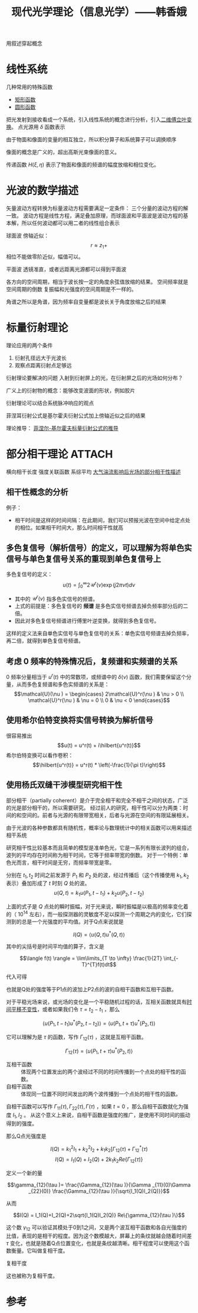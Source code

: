 #+title: 现代光学理论（信息光学）——韩香娥
#+roam_tags: 
#+roam_alias: 

用叙述穿起概念

* 线性系统
几种常用的特殊函数
- [[file:20210331205427-矩形函数.org][矩形函数]]
- [[file:20210415180910-圆形函数.org][圆形函数]]

把光发射到接收看成一个系统，引入线性系统的概念进行分析，引入[[file:20210331202735-二维傅立叶变换.org][二维傅立叶变换]]。
点光源用 \(\delta \) 函数表示

由于物面和像面的变量的相互独立，所以积分算子和系统算子可以调换顺序

像面的概念是广义的，超出高斯光束像面的意义。

传递函数 \(H(\xi,\eta)\) 表示了物面和像面的频谱的幅度放缩和相位变化。

* 光波的数学描述
矢量波动方程转换为标量波动方程需要满足一定条件：
三个分量的波动方程的解一致。
波动方程是线性方程，满足叠加原理，而球面波和平面波是波动方程的基本解，所以任何波动都可以用二者的线性组合表示

球面波
傍轴近似：
\[r \approx z_1 + \] 
相位不能做零阶近似，幅值可以。

平面波
透镜准直，或者远距离光源都可以得到平面波

各方向的空间周期，相当于波长按一定的角度余弦值放缩的结果。
空间频率就是空间周期的倒数
复振幅和光强度的空间周期是不一样的。

角谱之所以是角谱，因为频率自变量都是波长关于角度放缩之后的结果

* 标量衍射理论
理论应用的两个条件
1. 衍射孔径远大于光波长
2. 观察点距离衍射点足够远
   
衍射理论要解决的问题
入射到衍射屏上的光，在衍射屏之后的光场如何分布？

广义上的衍射物的概念：能够改变波面的形状，例如胶片

衍射理论可以结合系统脉冲响应的观点

菲涅耳衍射公式是基尔霍夫衍射公式加上傍轴近似之后的结果

理论推导：
[[file:20210417224217-菲涅尔_基尔霍夫标量衍射公式的推导.org][菲涅尔-基尔霍夫标量衍射公式的推导]]

* 部分相干理论 :ATTACH:
:PROPERTIES:
:ID:       2db30b92-ddb3-427d-8b56-e627956e80c8
:END:
横向相干长度
强度关联函数
系综平均
[[file:../../../latexprojects/现代光学理论第二次大作业：湍流对相干性的影响/20210517204601-大气湍流影响后光场的部分相干性描述.org][大气湍流影响后光场的部分相干性描述]]

** 相干性概念的分析
例子：
- 相干时间是这样的时间间隔：在此期间，我们可以预报光波在空间中给定点处的相位。如果相干时间大，那么时间相干性就高
** 多色复信号（解析信号）的定义，可以理解为将单色实信号与单色复信号关系的重现到单色复信号上
多色复信号的定义：
\[u(t) = \int_0^\infty 2\mathcal{U}^r (\nu )\exp (j 2\pi \nu t)d\nu \] 
- 其中的 \(\mathcal{U}^r(\nu )\) 指多色实信号的频谱。
- 上式的前提是：多色复信号的 *频谱* 是多色实信号频谱去掉负频率部分后的二倍。
- 因此对多色复信号频谱进行傅里叶逆变换，就得到多色复信号。

这样的定义法来自单色实信号与单色复信号的关系：单色实信号频谱去掉负频率，再二倍，就得到单色复信号频谱。
** 考虑 0 频率的特殊情况后，复频谱和实频谱的关系
0 频率分量相当于 \(u^r(t)\) 中的常数项，或频谱中的 \(\delta (\nu)\) 函数，我们需要保留这个分量，从而多色复频谱和多色实频谱的关系是：
\[\mathcal{U}(\nu ) = \begin{cases}
2\mathcal{U}^r(\nu ) & \nu > 0 \\
\mathcal{U}^r(\nu ) & \nu = 0 \\
0 & \nu < 0
\end{cases}\] 
** 使用希尔伯特变换将实信号转换为解析信号
很容易推出
\[u(t) = u^r(t) + i\hilbert{u^r(t)}\] 
希尔伯特变换可以看作卷积：
\[\hilbert{u^r(t)} = u^r(t) * \left(-\frac{1}{\pi t}\right)\] 
** 使用杨氏双缝干涉模型研究相干性
部分相干（partially coherent）是介于完全相干和完全不相干之间的状态，广泛的光是部分相干的，所以需要研究。
经过前人的研究，相干性可以分为两类：时间的和空间的。前者与光源的有限带宽相关，后者与光源在空间的有限延展相关。

由于光波的各种参数都具有随机性，概率论与数理统计中的相关函数可以用来描述相干系统

研究相干性比较基本而且简单的模型是准单色光，它是一系列有限长波列的组合，波列的平均存在时间称为相干时间，它等于频率带宽的倒数。
对于一个特例：单色光而言，相干时间是无穷，而频率带宽是零。

[[attachment:_20210504_113653screenshot.png]]

分别在 \(t_1,t_2\) 时间之前发源于 \(P_1\) 和 \(P_2\) 处的波，经过传播后（这个传播使用 \(k_1,k_2\) 表示）叠加形成了 \(t\) 时刻 \(Q\) 处的波。
\[u(Q,t) = k_1u(P_1, t-t_1) + k_2u(P_2,t-t_2)\]

上面的式子是 \(Q\) 点处的瞬时振幅，对于光来说，瞬时振幅是以极高的频率变化着的（ \(10^{14}\) 左右），而一般探测器的灵敏度不足以探测一个周期之内的变化，它们探测到的总是一个光强度的平均值。对于Q点来说就是

\[I(Q) = \langle u(Q,t)u^*(Q,t) \rangle\]

其中的尖括号是时间平均值的算子，含义是

\[\langle f(t) \rangle = \lim\limits_{T \to \infty} \frac{1}{2T} \int_{-T}^{T}f(t)dt\]

代入可得

[[attachment:_20210505_182354screenshot.png]]

也就是Q处的强度等于P1点的波加上P2点的波的自相干函数和互相干函数。

对于平稳光场来说，或光场的变化是一个平稳随机过程的话，互相关函数就具有[[file:20210407170529-时间平移不变系统.org][时间平移不变性]]，或者如果我们令 \(\tau = t_2 - t_1\) ，那么

\[\langle u(P_1,t-t_1)u^{*}(P_2,t-t_2)  \rangle = \langle u(P_1,t+\tau )u^{ *}(P_2,t) \rangle \]

它可以理解为是 \(\tau \) 的函数，写作 \(\Gamma_{12}(\tau)\) ，这就是互相干函数。

\[\Gamma_{12}(\tau) = \langle u(P_1,t+\tau )u^{ *}(P_2,t) \rangle\] 

- 互相干函数 :: 体现两个位置发出的两个波经过不同的时间传播到一个点处的相干性的函数。
- 自相干函数 :: 体现同一位置不同时间发出的两个波传播到一个点处的相干性的函数。

自相干函数可以写作 \(\Gamma_{11}(\tau ), \Gamma_{22}(\tau ), \Gamma(\tau )\) ，如果 \(t=0\) ，那么自相干函数就化为强度 \(I_1, I_2\) 。
从这个意义上来说，自相干函数是强度的推广，是使用不同时间的振动得到的强度。

那么Q点光强度是

\[I(Q) = k_1^2I_1 +k_2^2I_2 +k_1k_2[\Gamma_{12}(\tau) + \Gamma_{12}^{*} (\tau) \] 
\[I(Q) = I_1(Q)+I_2(Q)+2k_1k_2 Re\{\Gamma_{12}(\tau )\}\] 

定义一个新的量

\[\gamma_{12}(\tau )= \frac{\Gamma_{12}(\tau )}{\Gamma _{11}(0)\Gamma _{22}(0)} \frac{\Gamma_{12}(\tau )}{\sqrt{I_1(Q)I_2(Q)}}\]

从而

\[I(Q) = I_1(Q)+I_2(Q)+2\sqrt{I_1(Q)I_2(Q)} Re\{\gamma_{12}(\tau )\}\] 

这个数 \(\gamma_{12}\) 可以验证其模处于0到1之间，又是两个波互相干函数和各自光强度的比值，表现的是相干的程度。因为这个数模越大，屏幕上的条纹就越会随着时间差 \(\tau \) 变化，也就是随着Q点位置变化，也就是条纹越清晰。相干程度可以使用这个函数衡量。它叫做复相干度。

- 复相干度 :: 


这也被称为复相干度。

* 参考
